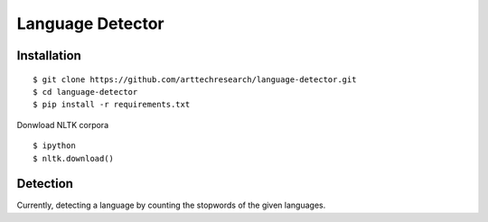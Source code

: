 ############################
Language Detector
############################

---------------------
Installation
---------------------

::

    $ git clone https://github.com/arttechresearch/language-detector.git
    $ cd language-detector
    $ pip install -r requirements.txt
    

Donwload NLTK corpora

::

    $ ipython
    $ nltk.download() 

---------------------
Detection
---------------------

Currently, detecting a language by counting the stopwords of the given languages.
